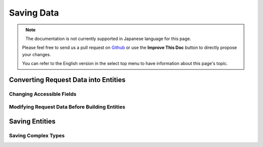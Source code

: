 Saving Data
###########

.. php:namespace:: Cake\ORM

.. php:class:: Table
    :noindex:

.. figure:: /_static/img/validation-cycle.png
   :align: left
   :alt: Flow diagram showing the marshalling/validation process.

.. figure:: /_static/img/save-cycle.png
   :align: left
   :alt: Flow diagram showing the save process.

.. note::
    The documentation is not currently supported in Japanese language for this
    page.

    Please feel free to send us a pull request on
    `Github <https://github.com/cakephp/docs>`_ or use the **Improve This Doc**
    button to directly propose your changes.

    You can refer to the English version in the select top menu to have
    information about this page's topic.

.. _converting-request-data:

Converting Request Data into Entities
=====================================

.. _changing-accessible-fields:

Changing Accessible Fields
--------------------------

.. _before-marshal:

Modifying Request Data Before Building Entities
-----------------------------------------------

.. _saving-entities:

Saving Entities
===============

.. _saving-complex-types:

Saving Complex Types
--------------------
